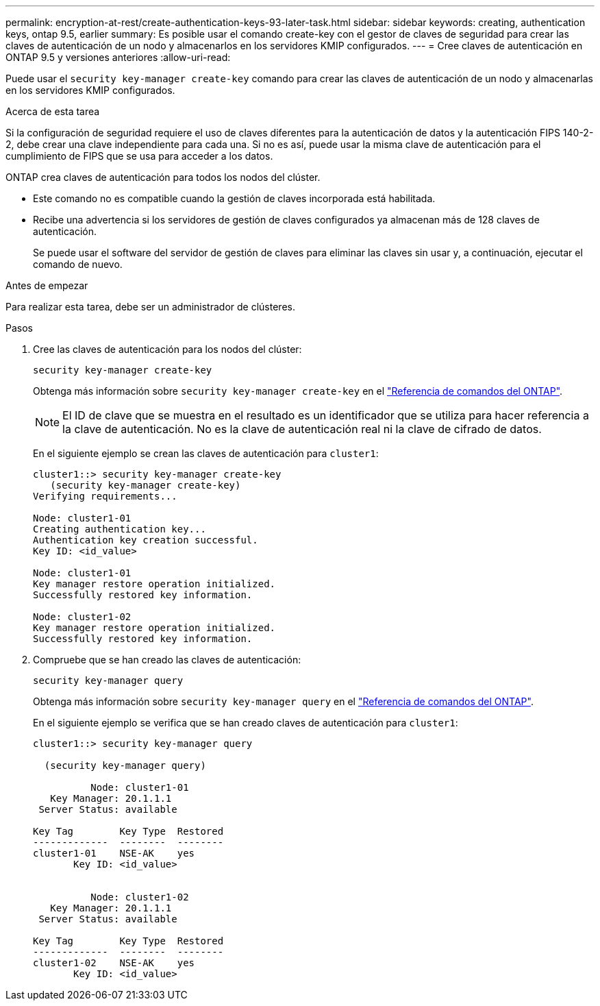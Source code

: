 ---
permalink: encryption-at-rest/create-authentication-keys-93-later-task.html 
sidebar: sidebar 
keywords: creating, authentication keys, ontap 9.5, earlier 
summary: Es posible usar el comando create-key con el gestor de claves de seguridad para crear las claves de autenticación de un nodo y almacenarlos en los servidores KMIP configurados. 
---
= Cree claves de autenticación en ONTAP 9.5 y versiones anteriores
:allow-uri-read: 


[role="lead"]
Puede usar el `security key-manager create-key` comando para crear las claves de autenticación de un nodo y almacenarlas en los servidores KMIP configurados.

.Acerca de esta tarea
Si la configuración de seguridad requiere el uso de claves diferentes para la autenticación de datos y la autenticación FIPS 140-2-2, debe crear una clave independiente para cada una. Si no es así, puede usar la misma clave de autenticación para el cumplimiento de FIPS que se usa para acceder a los datos.

ONTAP crea claves de autenticación para todos los nodos del clúster.

* Este comando no es compatible cuando la gestión de claves incorporada está habilitada.
* Recibe una advertencia si los servidores de gestión de claves configurados ya almacenan más de 128 claves de autenticación.
+
Se puede usar el software del servidor de gestión de claves para eliminar las claves sin usar y, a continuación, ejecutar el comando de nuevo.



.Antes de empezar
Para realizar esta tarea, debe ser un administrador de clústeres.

.Pasos
. Cree las claves de autenticación para los nodos del clúster:
+
`security key-manager create-key`

+
Obtenga más información sobre `security key-manager create-key` en el link:https://docs.netapp.com/us-en/ontap-cli/security-key-manager-key-create.html["Referencia de comandos del ONTAP"^].

+

NOTE: El ID de clave que se muestra en el resultado es un identificador que se utiliza para hacer referencia a la clave de autenticación. No es la clave de autenticación real ni la clave de cifrado de datos.

+
En el siguiente ejemplo se crean las claves de autenticación para `cluster1`:

+
[listing]
----
cluster1::> security key-manager create-key
   (security key-manager create-key)
Verifying requirements...

Node: cluster1-01
Creating authentication key...
Authentication key creation successful.
Key ID: <id_value>

Node: cluster1-01
Key manager restore operation initialized.
Successfully restored key information.

Node: cluster1-02
Key manager restore operation initialized.
Successfully restored key information.
----
. Compruebe que se han creado las claves de autenticación:
+
`security key-manager query`

+
Obtenga más información sobre `security key-manager query` en el link:https://docs.netapp.com/us-en/ontap-cli/security-key-manager-key-query.html["Referencia de comandos del ONTAP"^].

+
En el siguiente ejemplo se verifica que se han creado claves de autenticación para `cluster1`:

+
[listing]
----
cluster1::> security key-manager query

  (security key-manager query)

          Node: cluster1-01
   Key Manager: 20.1.1.1
 Server Status: available

Key Tag        Key Type  Restored
-------------  --------  --------
cluster1-01    NSE-AK    yes
       Key ID: <id_value>


          Node: cluster1-02
   Key Manager: 20.1.1.1
 Server Status: available

Key Tag        Key Type  Restored
-------------  --------  --------
cluster1-02    NSE-AK    yes
       Key ID: <id_value>
----

